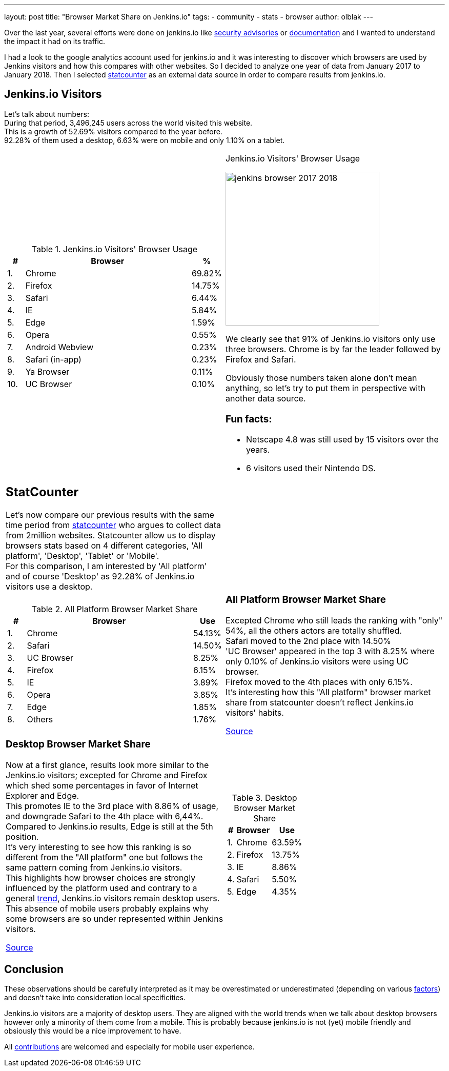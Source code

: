 ---
layout: post
title: "Browser Market Share on Jenkins.io"
tags:
- community
- stats
- browser
author: olblak
---

Over the last year, several efforts were done on jenkins.io like https://jenkins.io/security/advisories/[security advisories] or https://jenkins.io/doc/[documentation]
and I wanted to understand the impact it had on its traffic.

I had a look to the google analytics account used for jenkins.io and it was interesting to discover which browsers are used by Jenkins visitors and how this compares with other websites.
So I decided to analyze one year of data from January 2017 to January 2018.
Then I selected http://gs.statcounter.com/about[statcounter] as an external data source in order to compare results from jenkins.io.


== Jenkins.io Visitors

Let's talk about numbers: +
During that period, 3,496,245 users across the world visited this website. +
This is a growth of 52.69% visitors compared to the year before. +
92.28% of them used a desktop, 6.63% were on mobile and only 1.10% on a tablet.

[cols="a,a"]
|===
|
.Jenkins.io Visitors' Browser Usage
[cols="1,10,1",width="100%"]
!===
!#! Browser! %

! 1.
! Chrome
! 69.82%

! 2.
! Firefox
! 14.75%

! 3.
! Safari
! 6.44%

! 4.
! IE
! 5.84%

! 5.
! Edge
! 1.59%

! 6.
! Opera
! 0.55%

! 7.
! Android Webview
! 0.23%

! 8.
! Safari (in-app)
! 0.23%

! 9.
! Ya Browser
! 0.11%

! 10.
! UC Browser
! 0.10%
!===
|
.Jenkins.io Visitors' Browser Usage
image:/images/post-images/2018-02-29/jenkins_browser_2017-2018.png[width="300",align=center]

We clearly see that 91% of Jenkins.io visitors only use three browsers.
Chrome is by far the leader followed by Firefox and Safari.

Obviously those numbers taken alone don't mean anything, so let's try to put them in perspective with another data source.


=== Fun facts:

* Netscape 4.8 was still used by 15 visitors over the years.
* 6 visitors used their Nintendo DS.
|
|===


[cols="a,a"]
|=== 
|
== StatCounter
Let's now compare our previous results with the same time period from http://gs.statcounter.com/about[statcounter] who argues to collect data from 2million websites.
Statcounter allow us to display browsers stats based on 4 different categories, 'All platform', 'Desktop', 'Tablet' or 'Mobile'. +
For this comparison, I am interested by 'All platform' and of course 'Desktop' as 92.28% of Jenkins.io visitors use a desktop.

|
|
.All Platform Browser Market Share
[cols="1,9,1",width="100%"]
!===
!#!Browser ! Use

! 1.
! Chrome
! 54.13%

! 2.
! Safari
! 14.50%

! 3.
! UC Browser
! 8.25%

! 4.
! Firefox
! 6.15%

! 5.
! IE
! 3.89%

! 6.
! Opera
! 3.85%

! 7.
! Edge
! 1.85%

! 8.
! Others
! 1.76%

!===
|
=== All Platform Browser Market Share
Excepted Chrome who still leads the ranking with "only" 54%, all the others actors are totally shuffled. +
Safari moved to the 2nd place with 14.50% +
'UC Browser' appeared in the top 3 with 8.25% where only 0.10% of Jenkins.io visitors were using UC browser. +
Firefox moved to the 4th places with only 6.15%. +
It's interesting how this "All platform" browser market share from statcounter doesn't reflect Jenkins.io visitors' habits.

http://gs.statcounter.com/browser-market-share#monthly-201701-201801-bar[Source]

|
=== Desktop Browser Market Share
Now at a first glance, results look more similar to the Jenkins.io visitors; excepted for Chrome and Firefox which shed some percentages in favor of Internet Explorer and Edge. +
This promotes IE to the 3rd place with 8.86% of usage, and downgrade Safari to the 4th place with 6,44%. +
Compared to Jenkins.io results, Edge is still at the 5th position. +
It's very interesting to see how this ranking is so different from the "All platform" one but follows the same pattern coming from Jenkins.io visitors. +
This highlights how browser choices are strongly influenced by the platform used and contrary to a general http://gs.statcounter.com/platform-market-share/desktop-mobile-tablet[trend], Jenkins.io visitors remain desktop users.
This absence of mobile users probably explains why some browsers are so under represented within Jenkins visitors.

http://gs.statcounter.com/browser-market-share/desktop/worldwide#monthly-201701-201801-bar[Source]

|
.Desktop Browser Market Share
[cols="1,3,1",width="30%"]
!===
!#!Browser ! Use

! 1.
! Chrome
! 63.59%

! 2.
! Firefox
! 13.75%

! 3.
! IE
! 8.86%

! 4.
! Safari
! 5.50%

! 5.
! Edge
! 4.35%

!===
|===
== Conclusion
These observations should be carefully interpreted as it may be overestimated or underestimated (depending on various https://en.wikipedia.org/wiki/Usage_share_of_web_browsers#Accuracy[factors])  and doesn't take into consideration local specificities.  +

Jenkins.io visitors are a majority of desktop users.
They are aligned with the world trends when we talk about desktop browsers however only a minority of them come from a mobile.
This is probably because jenkins.io is not (yet) mobile friendly and obsiously this would be a nice improvement to have.

All https://github.com/jenkins-infra/jenkins.io/blob/master/CONTRIBUTING.adoc[contributions] are welcomed and especially for mobile user experience.
